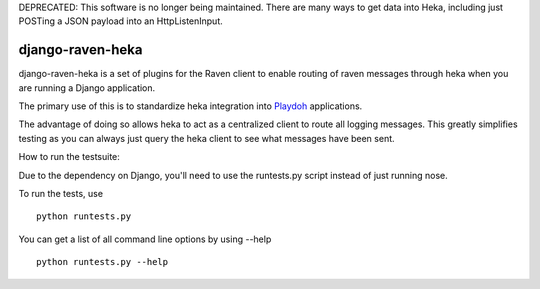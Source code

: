 DEPRECATED: This software is no longer being maintained. There are many ways
to get data into Heka, including just POSTing a JSON payload into an
HttpListenInput.

=================
django-raven-heka
=================

.. image:: https://secure.travis-ci.org/mozilla-services/django-raven-heka.png

django-raven-heka is a set of plugins for the Raven client
to enable routing of raven messages through heka when you are
running a Django application.

The primary use of this is to standardize heka integration into
`Playdoh <http://playdoh.readthedocs.org/>`_ applications.

The advantage of doing so allows heka to act as a centralized client
to route all logging messages.  This greatly simplifies testing as you
can always just query the heka client to see what messages have been
sent.

How to run the testsuite:

Due to the dependency on Django, you'll need to use the runtests.py
script instead of just running nose.

To run the tests, use ::

    python runtests.py

You can get a list of all command line options by using --help ::

    python runtests.py --help
